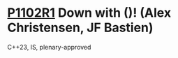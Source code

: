 * [[https://wg21.link/p1102r1][P1102R1]] Down with ()! (Alex Christensen, JF Bastien)
:PROPERTIES:
:CUSTOM_ID: p1102r1-down-with-alex-christensen-jf-bastien
:END:
C++23, IS, plenary-approved
